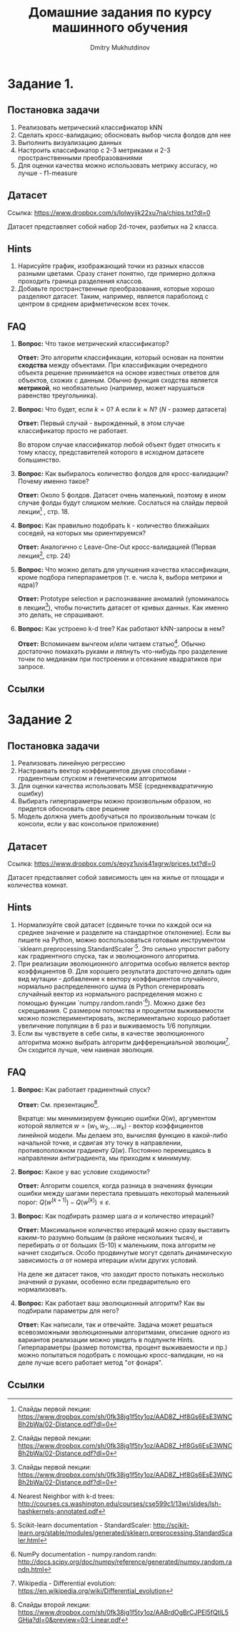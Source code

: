 #+TITLE: Домашние задания по курсу машинного обучения
#+AUTHOR: Dmitry Mukhutdinov
#+LaTeX_CLASS_OPTIONS: [a4paper, unicode]
#+LaTeX_HEADER: \usepackage[a4paper, left=2.5cm,right=2cm,top=2cm,bottom=2cm]{geometry}
#+LaTeX_HEADER: \usepackage[russian]{babel}             % Russian translations
#+LaTeX_HEADER: \usepackage{amssymb,amsmath,amsthm}     % Mathematic symbols, theorems, etc.
#+LaTeX_HEADER: \usepackage{styling}                    % Styling for theorems (local)

* Задание 1.
** Постановка задачи
 1) Реализовать метрический классификатор kNN
 2) Сделать кросс-валидацию; обосновать выбор числа фолдов для нее
 3) Выполнить визуализацию данных
 4) Настроить классификатор с 2-3 метриками и 2-3 пространственными преобразованиями
 5) Для оценки качества можно использовать метрику accuracy, но лучше - f1-measure
** Датасет
Ссылка: [[https://www.dropbox.com/s/lolwyijk22xu7na/chips.txt?dl=0]]

Датасет представляет собой набор 2d-точек, разбитых на 2 класса.
** Hints
1) Нарисуйте график, изображающий точки из разных классов разными цветами. Сразу
   станет понятно, где примерно должна проходить граница разделения классов.
2) Добавьте пространственные преобразования, которые хорошо разделяют датасет.
   Таким, например, является параболоид с центром в среднем арифметическом всех точек.

** FAQ
1) *Вопрос:*
   Что такое метрический классификатор?

   *Ответ:*
   Это алгоритм классификации, который основан на понятии *сходства* между
   объектами. При классификации очередного объекта решение принимается на основе
   известных ответов для объектов, схожих с данным. Обычно функция сходства
   является *метрикой*, но необязательно (например, может нарушаться равенство
   треугольника).

2) *Вопрос:*
   Что будет, если $k = 0$? А если $k \approx N$? ($N$ - размер датасета)

   *Ответ:*
   Первый случай - вырожденный, в этом случае классификатор просто не работает.

   Во втором случае классификатор любой объект будет относить к тому классу,
   представителей которого в исходном датасете большинство.

3) *Вопрос:*
   Как выбиралось количество фолдов для кросс-валидации? Почему именно такое?

   *Ответ:*
   Около 5 фолдов. Датасет очень маленький, поэтому в ином случае фолды будут
   слишком мелкие. Сослаться на слайды первой лекции[fn:1] , стр. 18.

4) *Вопрос:*
   Как правильно подобрать k - количество ближайших соседей, на которых мы
   ориентируемся?

   *Ответ:*
   Аналогично с Leave-One-Out кросс-валидацией (Первая лекция[fn:1], стр. 24)

5) *Вопрос:*
   Что можно делать для улучшения качества классификации, кроме подбора
   гиперпараметров (т. е. числа k, выбора метрики и ядра)?

   *Ответ:*
   Prototype selection и распознавание аномалий (упоминалось в лекции[fn:1]),
   чтобы почистить датасет от кривых данных. Как именно это делать, не
   спрашивают.

6) *Вопрос:*
   Как устроено k-d tree? Как работают kNN-запросы в нем?

   *Ответ:*
   Вспоминаем вычгеом и/или читаем статью[fn:2].
   Обычно достаточно помахать руками и ляпнуть что-нибудь про разделение
   точек по медианам при построении и отсекание квадратиков при запросе.

** Ссылки

[fn:1] Слайды первой лекции: https://www.dropbox.com/sh/0fk38jg1f5ty1oz/AAD8Z_Hf8Gs6EsE3WNCBh2bWa/02-Distance.pdf?dl=0
[fn:2] Nearest Neighbor with k-d trees: [[http://courses.cs.washington.edu/courses/cse599c1/13wi/slides/lsh-hashkernels-annotated.pdf]]

* Задание 2
** Постановка задачи
1) Реализовать линейную регрессию
2) Настраивать вектор коэффициентов двумя способами - градиентным спуском и
   генетическим алгоритмом
3) Для оценки качества использовать MSE (среднеквадратичную ошибку)
4) Выбирать гиперпараметры можно произвольным образом, но придется обосновать
   свое решение
5) Модель должна уметь дообучаться по произвольным точкам (с консоли, если у вас
   консольное приложение)
** Датасет
Ссылка: [[https://www.dropbox.com/s/eoyz1uvis41xgrw/prices.txt?dl=0]]

Датасет представляет собой зависимость цен на жилье от площади и количества
комнат.
** Hints
1) Нормализуйте свой датасет (сдвиньте точки по каждой оси на среднее значение и
   разделите на стандартное отклонение). Если вы пишете на Python, можно
   воспользоваться готовым инструментом
   `sklearn.preprocessing.StandardScaler`[fn:3].
   Это сильно упростит работу как градиентного спуска, так и эволюционного алгоритма.
2) При реализации эволюционного алгоритма особью является вектор коэффициентов
   \Theta. Для хорошего результата достаточно делать один вид мутации -
   добавление к вектору коэффициентов случайного, нормально распределенного шума
   (в Python сгенерировать случайный вектор из нормального распределения можно с
   помощью функции `numpy.random.randn`[fn:4]). Можно даже без скрещивания. С
   размером потомства и процентом выживаемости можно поэкспериментировать,
   экспериментально хорошо работает увеличение популяции в 6 раз и выживаемость
   1/6 популяции.
3) Если вы чувствуете в себе силы, в качестве эволюционного алгоритма можно
   выбрать алгоритм дифференциальной эволюции[fn:5]. Он сходится лучше, чем
   наивная эволюция.

** FAQ
1) *Вопрос:*
   Как работает градиентный спуск?

   *Ответ:*
   См. презентацию[fn:6].

   Вкратце: мы минимизируем функцию ошибки $Q(w)$, аргументом которой является
   $w = (w_1, w_2, ... w_k)$ - вектор коэффициентов линейной модели. Мы делаем
   это, вычисляя функцию в какой-либо начальной точке, и сдвигая эту точку в
   направлении, противоположном градиенту $Q(w)$. Постоянно перемещаясь в
   направлении антиградиента, мы приходим к минимуму.

2) *Вопрос:*
   Какое у вас условие сходимости?

   *Ответ:*
   Алгоритм сошелся, когда разница в значениях функции ошибки между шагами
   перестала превышать некоторый маленький порог:
   $Q(w^{[k+1]}) - Q(w^{[k]}) \leqslant \varepsilon$.

3) *Вопрос:*
   Как подбирать размер шага $\alpha$ и количество итераций?

   *Ответ:*
   Максимальное количество итераций можно сразу выставить каким-то разумно
   большим (в районе нескольких тысяч), и перебирать $\alpha$ от больших (5-10)
   к маленьким, пока алгоритм не начнет сходиться. Особо продвинутые могут
   сделать динамическую зависимость $\alpha$ от номера итерации и/или других
   условий.

   На деле же датасет таков, что заходит просто потыкать несколько значений
   $\alpha$ руками, особенно если предварительно его нормализовать.

4) *Вопрос:*
   Как работает ваш эволюционный алгоритм? Как вы подбирали параметры для него?

   *Ответ:*
   Как написали, так и отвечайте. Задача может решаться всевозможными
   эволюционными алгоритмами, описание одного из вариантов реализации можно
   увидеть в подпункте Hints. Гиперпараметры (размер потомства, процент
   выживаемости и пр.) можно попытаться подобрать с помощью кросс-валидации, но
   на деле лучше всего работает метод "от фонаря".
** Ссылки

[fn:3] Scikit-learn documentation - StandardScaler: [[http://scikit-learn.org/stable/modules/generated/sklearn.preprocessing.StandardScaler.html]]
[fn:4] NumPy documentation - numpy.random.randn: [[http://docs.scipy.org/doc/numpy/reference/generated/numpy.random.randn.html]]
[fn:5] Wikipedia - Differential evolution:
[[https://en.wikipedia.org/wiki/Differential_evolution]]
[fn:6] Слайды второй лекции: [[https://www.dropbox.com/sh/0fk38jg1f5ty1oz/AABrdOgBrCJPEI5fQtlL5GHja?dl=0&preview=03-Linear.pdf]]
